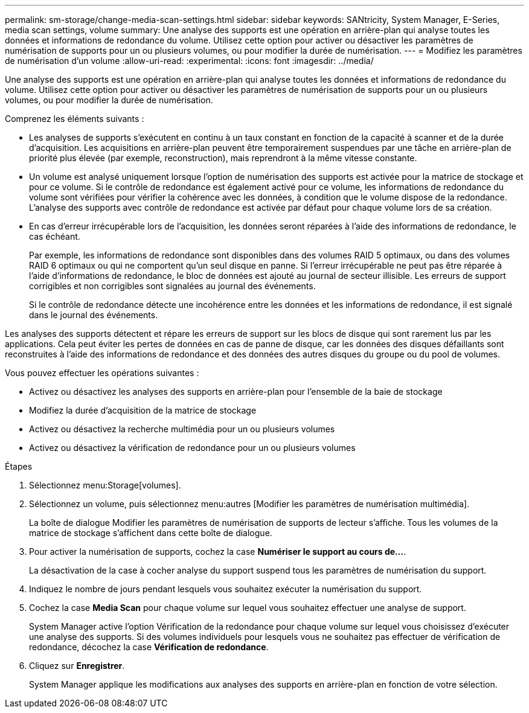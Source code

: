 ---
permalink: sm-storage/change-media-scan-settings.html 
sidebar: sidebar 
keywords: SANtricity, System Manager, E-Series, media scan settings, volume 
summary: Une analyse des supports est une opération en arrière-plan qui analyse toutes les données et informations de redondance du volume. Utilisez cette option pour activer ou désactiver les paramètres de numérisation de supports pour un ou plusieurs volumes, ou pour modifier la durée de numérisation. 
---
= Modifiez les paramètres de numérisation d'un volume
:allow-uri-read: 
:experimental: 
:icons: font
:imagesdir: ../media/


[role="lead"]
Une analyse des supports est une opération en arrière-plan qui analyse toutes les données et informations de redondance du volume. Utilisez cette option pour activer ou désactiver les paramètres de numérisation de supports pour un ou plusieurs volumes, ou pour modifier la durée de numérisation.

Comprenez les éléments suivants :

* Les analyses de supports s'exécutent en continu à un taux constant en fonction de la capacité à scanner et de la durée d'acquisition. Les acquisitions en arrière-plan peuvent être temporairement suspendues par une tâche en arrière-plan de priorité plus élevée (par exemple, reconstruction), mais reprendront à la même vitesse constante.
* Un volume est analysé uniquement lorsque l'option de numérisation des supports est activée pour la matrice de stockage et pour ce volume. Si le contrôle de redondance est également activé pour ce volume, les informations de redondance du volume sont vérifiées pour vérifier la cohérence avec les données, à condition que le volume dispose de la redondance. L'analyse des supports avec contrôle de redondance est activée par défaut pour chaque volume lors de sa création.
* En cas d'erreur irrécupérable lors de l'acquisition, les données seront réparées à l'aide des informations de redondance, le cas échéant.
+
Par exemple, les informations de redondance sont disponibles dans des volumes RAID 5 optimaux, ou dans des volumes RAID 6 optimaux ou qui ne comportent qu'un seul disque en panne. Si l'erreur irrécupérable ne peut pas être réparée à l'aide d'informations de redondance, le bloc de données est ajouté au journal de secteur illisible. Les erreurs de support corrigibles et non corrigibles sont signalées au journal des événements.

+
Si le contrôle de redondance détecte une incohérence entre les données et les informations de redondance, il est signalé dans le journal des événements.



Les analyses des supports détectent et répare les erreurs de support sur les blocs de disque qui sont rarement lus par les applications. Cela peut éviter les pertes de données en cas de panne de disque, car les données des disques défaillants sont reconstruites à l'aide des informations de redondance et des données des autres disques du groupe ou du pool de volumes.

Vous pouvez effectuer les opérations suivantes :

* Activez ou désactivez les analyses des supports en arrière-plan pour l'ensemble de la baie de stockage
* Modifiez la durée d'acquisition de la matrice de stockage
* Activez ou désactivez la recherche multimédia pour un ou plusieurs volumes
* Activez ou désactivez la vérification de redondance pour un ou plusieurs volumes


.Étapes
. Sélectionnez menu:Storage[volumes].
. Sélectionnez un volume, puis sélectionnez menu:autres [Modifier les paramètres de numérisation multimédia].
+
La boîte de dialogue Modifier les paramètres de numérisation de supports de lecteur s'affiche. Tous les volumes de la matrice de stockage s'affichent dans cette boîte de dialogue.

. Pour activer la numérisation de supports, cochez la case *Numériser le support au cours de...*.
+
La désactivation de la case à cocher analyse du support suspend tous les paramètres de numérisation du support.

. Indiquez le nombre de jours pendant lesquels vous souhaitez exécuter la numérisation du support.
. Cochez la case *Media Scan* pour chaque volume sur lequel vous souhaitez effectuer une analyse de support.
+
System Manager active l'option Vérification de la redondance pour chaque volume sur lequel vous choisissez d'exécuter une analyse des supports. Si des volumes individuels pour lesquels vous ne souhaitez pas effectuer de vérification de redondance, décochez la case *Vérification de redondance*.

. Cliquez sur *Enregistrer*.
+
System Manager applique les modifications aux analyses des supports en arrière-plan en fonction de votre sélection.


